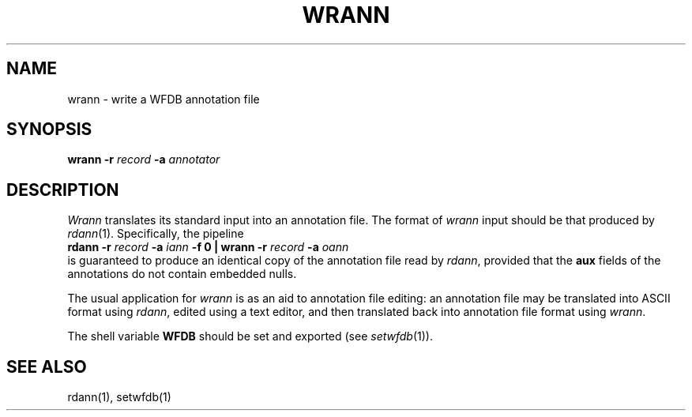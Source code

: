 .TH WRANN 1 "24 May 1999" "WFDB software 10.0" "WFDB applications"
.SH NAME
wrann \- write a WFDB annotation file
.SH SYNOPSIS
\fBwrann -r \fIrecord\fB -a \fIannotator\fR
.SH DESCRIPTION
\fIWrann\fR translates its standard input into an annotation file.
The format of \fIwrann\fR input should be that produced by \fIrdann\fR(1).
Specifically, the pipeline
.br
    \fBrdann -r \fIrecord\fB -a \fIiann\fB -f 0 | wrann -r \fIrecord\fB -a
\fIoann\fR
.br
is guaranteed to produce an identical copy of the annotation file
read by \fIrdann\fR, provided that the \fBaux\fR fields of the annotations
do not contain embedded nulls.
.PP
The usual application for \fIwrann\fR is as an aid to annotation file
editing:  an annotation file may be translated into ASCII format
using \fIrdann\fR, edited using a text editor, and then translated back
into annotation file format using \fIwrann\fR.
.PP
The shell variable \fBWFDB\fR should be set and exported (see
\fIsetwfdb\fR(1)).
.SH SEE ALSO
rdann(1), setwfdb(1)
